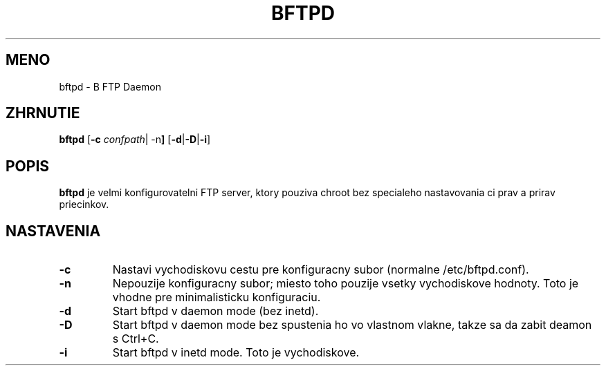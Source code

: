 .\"                                      Hey, EMACS: -*- nroff -*-
.TH BFTPD 8 "Marec 1, 2003"
.SH MENO
bftpd \- B FTP Daemon
.SH ZHRNUTIE
.B bftpd
.RB [ -c
.IR confpath |
.RB -n ]
.RB [ -d | -D | -i ]
.SH POPIS
\fBbftpd\fP je velmi konfigurovatelni FTP server, ktory pouziva chroot bez
specialeho nastavovania ci prav a prirav priecinkov.
.SH NASTAVENIA
.TP
.B \-c
Nastavi vychodiskovu cestu pre konfiguracny subor (normalne /etc/bftpd.conf).
.BR
.TP
.B \-n
Nepouzije konfiguracny subor; miesto toho pouzije vsetky vychodiskove hodnoty.
Toto je vhodne pre minimalisticku konfiguraciu.
.BR
.TP
.B \-d
Start bftpd v daemon mode (bez inetd).
.BR
.TP
.B \-D
Start bftpd v daemon mode bez spustenia ho vo vlastnom vlakne, takze sa da zabit deamon s Ctrl+C.
.BR
.TP
.B \-i
Start bftpd v inetd mode. Toto je vychodiskove.

